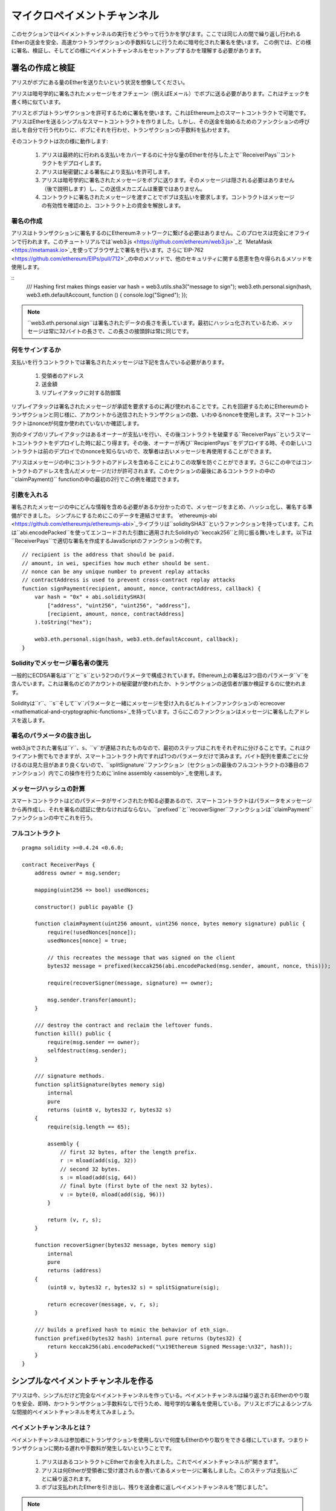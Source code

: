 ********************
マイクロペイメントチャンネル
********************

このセクションではペイメントチャンネルの実行をどうやって行うかを学びます。ここでは同じ人の間で繰り返し行われるEtherの送金を安全、高速かつトランザクションの手数料なしに行うために暗号化された署名を使います。
この例では、どの様に署名、検証し、そしてどの様にペイメントチャンネルをセットアップするかを理解する必要があります。

署名の作成と検証
=================================

アリスがボブにある量のEtherを送りたいという状況を想像してください。

アリスは暗号学的に署名されたメッセージをオフチェーン（例えばEメール）でボブに送る必要があります。これはチェックを書く時に似ています。

アリスとボブはトランザクションを許可するために署名を使います。これはEthereum上のスマートコントラクトで可能です。
アリスはEtherを送るシンプルなスマートコントラクトを作りました。しかし、その送金を始めるためのファンクションの呼び出しを自分で行う代わりに、ボブにそれを行わせ、トランザクションの手数料を払わせます。

そのコントラクトは次の様に動作します:

    1. アリスは最終的に行われる支払いをカバーするのに十分な量のEtherを付与した上で``ReceiverPays``コントラクトをデプロイします。
    2. アリスは秘密鍵による署名により支払いを許可します。
    3. アリスは暗号学的に署名されたメッセージをボブに送ります。そのメッセージは隠される必要はありません（後で説明します）し、この送信メカニズムは重要ではありません。
    4. コントラクトに署名されたメッセージを渡すことでボブは支払いを要求します。コントラクトはメッセージの有効性を確認の上、コントラクト上の資金を解放します。

署名の作成
----------------------

アリスはトランザクションに署名するのにEthereumネットワークに繋げる必要はありません。このプロセスは完全にオフラインで行われます。このチュートリアルでは`web3.js <https://github.com/ethereum/web3.js>`_と `MetaMask <https://metamask.io>`_を使ってブラウザ上で署名を行います。さらに`EIP-762 <https://github.com/ethereum/EIPs/pull/712>`_の中のメソッドで、他のセキュリティに関する恩恵を色々得られるメソッドを使用します。

::
    /// Hashing first makes things easier
    var hash = web3.utils.sha3("message to sign");
    web3.eth.personal.sign(hash, web3.eth.defaultAccount, function () { console.log("Signed"); });

.. note::
  ``web3.eth.personal.sign``は署名されたデータの長さを表しています。最初にハッシュ化されているため、メッセージは常に32バイトの長さで、この長さの接頭辞は常に同じです。

何をサインするか
------------

支払いを行うコントラクトでは署名されたメッセージは下記を含んでいる必要があります。

    1. 受領者のアドレス
    2. 送金額
    3. リプレイアタックに対する防御策

リプレイアタックは署名されたメッセージが承認を要求するのに再び使われることです。これを回避するためにEthereumのトランザクションと同じ様に、アカウントから送信されたトランザクションの数、いわゆるnonceを使用します。スマートコントラクトはnonceが何度か使われていないか確認します。

別のタイプのリプレイアタックはあるオーナーが支払いを行い、その後コントラクトを破棄する``ReceiverPays``というスマートコントラクトをデプロイした時に起こり得ます。その後、オーナーが再び``RecipientPays``をデプロイする時、その新しいコントラクトは前のデプロイでのnonceを知らないので、攻撃者は古いメッセージを再使用することができます。

アリスはメッセージの中にコントラクトのアドレスを含めることによりこの攻撃を防ぐことができます。さらにこの中ではコントラクトのアドレスを含んだメッセージだけが許可されます。このセクションの最後にあるコントラクトの中の``claimPayment()`` functionの中の最初の2行でこの例を確認できます。

引数を入れる
-----------------

署名されたメッセージの中にどんな情報を含める必要があるか分かったので、メッセージをまとめ、ハッシュ化し、署名する準備ができました。
シンプルにするためにこのデータを連結させます。
`ethereumjs-abi <https://github.com/ethereumjs/ethereumjs-abi>`_ライブラリは``soliditySHA3``というファンクションを持っています。これは``abi.encodePacked``を使ってエンコードされた引数に適用されたSolidityの``keccak256``と同じ振る舞いをします。以下は``ReceiverPays``で適切な署名を作成するJavaScriptのファンクションの例です。

::

    // recipient is the address that should be paid.
    // amount, in wei, specifies how much ether should be sent.
    // nonce can be any unique number to prevent replay attacks
    // contractAddress is used to prevent cross-contract replay attacks
    function signPayment(recipient, amount, nonce, contractAddress, callback) {
        var hash = "0x" + abi.soliditySHA3(
            ["address", "uint256", "uint256", "address"],
            [recipient, amount, nonce, contractAddress]
        ).toString("hex");

        web3.eth.personal.sign(hash, web3.eth.defaultAccount, callback);
    }

Solidityでメッセージ署名者の復元
-----------------------------------------

一般的にECDSA署名は``r``と``s``という2つのパラメータで構成されています。Ethereum上の署名は3つ目のパラメータ``v``を含んでいます。これは署名のどのアカウントの秘密鍵が使われたか、トランザクションの送信者が誰か検証するのに使われます。

Solidityは``r``、``s``そして``v``パラメータと一緒にメッセージを受け入れるビルトインファンクションの`ecrecover <mathematical-and-cryptographic-functions>`_を持っています。さらにこのファンクションはメッセージに署名したアドレスを返します。

署名のパラメータの抜き出し
-----------------------------------

web3.jsでされた署名は``r``、``s``、``v``が連結されたものなので、最初のステップはこれをそれぞれに分けることです。これはクライアント側でもできますが、スマートコントラクト内ですれば1つのパラメータだけで済みます。バイト配列を要素ごとに分けるのは見た目があまり良くないので、``splitSignature``ファンクション（セクションの最後のフルコントラクトの3番目のファンクション）内でこの操作を行うために`inline assembly <assembly>`_を使用します。




メッセージハッシュの計算
--------------------------

スマートコントラクトはどのパラメータがサインされたか知る必要あるので、スマートコントラクトはパラメータをメッセージから再作成し、それを署名の認証に使わなければならない。``prefixed``と``recoverSigner``ファンクションは``claimPayment``ファンクションの中でこれを行う。

フルコントラクト
-----------------

::

    pragma solidity >=0.4.24 <0.6.0;

    contract ReceiverPays {
        address owner = msg.sender;

        mapping(uint256 => bool) usedNonces;

        constructor() public payable {}

        function claimPayment(uint256 amount, uint256 nonce, bytes memory signature) public {
            require(!usedNonces[nonce]);
            usedNonces[nonce] = true;

            // this recreates the message that was signed on the client
            bytes32 message = prefixed(keccak256(abi.encodePacked(msg.sender, amount, nonce, this)));

            require(recoverSigner(message, signature) == owner);

            msg.sender.transfer(amount);
        }

        /// destroy the contract and reclaim the leftover funds.
        function kill() public {
            require(msg.sender == owner);
            selfdestruct(msg.sender);
        }

        /// signature methods.
        function splitSignature(bytes memory sig)
            internal
            pure
            returns (uint8 v, bytes32 r, bytes32 s)
        {
            require(sig.length == 65);

            assembly {
                // first 32 bytes, after the length prefix.
                r := mload(add(sig, 32))
                // second 32 bytes.
                s := mload(add(sig, 64))
                // final byte (first byte of the next 32 bytes).
                v := byte(0, mload(add(sig, 96)))
            }

            return (v, r, s);
        }

        function recoverSigner(bytes32 message, bytes memory sig)
            internal
            pure
            returns (address)
        {
            (uint8 v, bytes32 r, bytes32 s) = splitSignature(sig);

            return ecrecover(message, v, r, s);
        }

        /// builds a prefixed hash to mimic the behavior of eth_sign.
        function prefixed(bytes32 hash) internal pure returns (bytes32) {
            return keccak256(abi.encodePacked("\x19Ethereum Signed Message:\n32", hash));
        }
    }


シンプルなペイメントチャンネルを作る
================================

アリスは今、シンプルだけど完全なペイメントチャンネルを作っている。ペイメントチャンネルは繰り返されるEtherのやり取りを安全、即時、かつトランザクション手数料なしで行うため、暗号学的な署名を使用している。アリスとボブによるシンプルな間接的ペイメントチャンネルを考えてみましょう。


ペイメントチャンネルとは？
--------------------------

ペイメントチャンネルは参加者にトランザクションを使用しないで何度もEtherのやり取りをできる様にしています。つまりトランザクションに関わる遅れや手数料が発生しないということです。


    1. アリスはあるコントラクトにEtherでお金を入れました。これでペイメントチャンネルが"開きます"。
    2. アリスは何Etherが受領者に受け渡されるか書いてあるメッセージに署名しました。このステップは支払いごとに繰り返されます。
    3. ボブは支払われたEtherを引き出し、残りを送金者に返しペイメントチャンネルを"閉じました"。

.. note::
  ステップ1と3だけトランザクションが必要で、ステップ2では送金者が受領者にオフチェーンの方法（例えばEmail）で署名されたメッセージを送っているということです。つまりたった2つのトランザクションだけでいくらでも送金が行えるということです。

  スマートコントラクトがエスクロー（第三者信託）としてEtherを扱い、そして有効に署名されたメッセージを引き受けているため、ボブはファンドされたお金を受け取れることが保証されています。スマートコントラクトは二人のペイメントチャンネルのタイムアウトを行うこともできるので、アリスは受領者がチャンネルのクローズを拒否してもお金が戻ってくることが保証されています。どのくらいペイメントチャンネルを開いておくかは参加者が決めることができます。短い期間のトランザクションでは例えばインターネットカフェで分ごとに課金される仕組みであったり、もっと長いもので言えば、時給で働く従業員への支払いに使えますし、ペイメントチャンネルは何ヶ月、何年もオープンにしておくことができます。

ペイメントチャンネルを開く
---------------------------

ペイメントチャンネルを開くためにアリスはスマートコントラクトをデプロイしました。そのスマートコントラクトにはエスクローされるEtherを渡し、受領者とチャンネルの最大存続期間を決めました。これはこのセクションの最後にあるコントラストの中の``SimplePaymentChannel``ファンクションに入っています。

支払う
---------------

アリスはボブに署名されたメッセージを送ることで支払いを行います。このステップは完全にEthereumネットワークの外側で行われます。
メッセージは送信者により暗号化された署名が行われ、受領者に直接送られます。

それぞれのメッセージは以下の情報を含んでいます。
    * スマートコントラクトのアドレス（クロスコントラクト攻撃を防ぐため）
    * 現状受領者が受け取っているEtherの総額

ペイメントチャンネルは幾度と行われる送金の最後に一度だけクローズされます。
このため送られたメッセージの内、1つだけが履行されます。これが各マイクロペイメントの額ではなく累積額をメッセージにのせている理由です。最新のメッセージが最高額が書いてあるので、受領者は自然にそのメッセージを履行します。
スマートコントラクトは1つのメッセージだけを受け入れるため、メッセージごとのナンスはもう必要ありません。意図していた以外の他のチャンネルによって使われない様に、このスマートコントラクトのアドレスは使われたままです。

以下にメッセージに暗号学的に署名した前回のセクションから修正したJavaScriptを示します。

::

    function constructPaymentMessage(contractAddress, amount) {
        return abi.soliditySHA3(
            ["address", "uint256"],
            [contractAddress, amount]
        );
    }

    function signMessage(message, callback) {
        web3.eth.personal.sign(
            "0x" + message.toString("hex"),
            web3.eth.defaultAccount,
            callback
        );
    }

    // contractAddress is used to prevent cross-contract replay attacks.
    // amount, in wei, specifies how much Ether should be sent.

    function signPayment(contractAddress, amount, callback) {
        var message = constructPaymentMessage(contractAddress, amount);
        signMessage(message, callback);
    }


ペイメントチャンネルのクローズ
---------------------------

ボブがチャンネルにあるお金を受け取る準備ができた時、スマートコントラクト内の``close``ファンクションを呼び出し、チャンネルをクローズする時間です。
チャンネルを閉じるときに、受領者に彼らがチャンネルに渡したEtherが支払われ、コントラクトは破棄されます。残っているEtherはアリスに返却されます。チャンネルを閉じるために、ボブはアリスによってサインされたメッセージを提供する必要があります。

スマートコントラクトはそのメッセージに送信者からの有効な署名がなされているか検証しなければなりません。この検証プロセスの目的は受領者が使うプロセスと同じです。このセクションの最後にあるSolidityの``isValidSignature``と``recoverSigner``ファンクションは``ReceiverPays``コントラクトから借りてきたファンクションと共に、これらに対応する前セクションのJavascriptのファンクションと同様な動きをします。

一番最近のペイメントのメッセージを送ったペイメントチャンネルの受領者のみが``close``ファンクションを呼ぶことができます。なぜならそのメッセージが一番高い合計の金額を持っているからです。もし送信者がこのファンクションを呼ぶ権限を持っていると、その送信者が低い総額のメッセージを作って、受領者が受け取るべき金額を改ざんできてしまいます。

そのファンクションは署名されたメッセージが与えられたパラメータと合っているか検証します。全ての検証が通ったら、受領者は取り分のEtherを受け取り、送信者が``selfdestruct``を通じて残りを受け取ります。フルコントラクト内で``close``ファンクションは見ることができます。


チャンネルの失効
-------------------

ボブはペイメントチャンネルをいつでも閉じることができます。しかしチャンネルが閉じられなかった場合、アリスは第三者預託されたお金を回収する方法が必要になります。コントラクトのデプロイ時にコントラクトの失効期日がセットされます。その日になると、アリスはお金を回収するために``claimTimeout``を呼ぶことができます。``claimTimeout``ファンクションはフルコントラクト内で確認できます。


フルコントラクト
-----------------

::

    pragma solidity >=0.4.24 <0.6.0;

    contract SimplePaymentChannel {
        address payable public sender;      // The account sending payments.
        address payable public recipient;   // The account receiving the payments.
        uint256 public expiration;  // Timeout in case the recipient never closes.

        constructor (address payable _recipient, uint256 duration)
            public
            payable
        {
            sender = msg.sender;
            recipient = _recipient;
            expiration = now + duration;
        }

        function isValidSignature(uint256 amount, bytes memory signature)
            internal
            view
            returns (bool)
        {
            bytes32 message = prefixed(keccak256(abi.encodePacked(this, amount)));

            // check that the signature is from the payment sender
            return recoverSigner(message, signature) == sender;
        }

        /// the recipient can close the channel at any time by presenting a
        /// signed amount from the sender. the recipient will be sent that amount,
        /// and the remainder will go back to the sender
        function close(uint256 amount, bytes memory signature) public {
            require(msg.sender == recipient);
            require(isValidSignature(amount, signature));

            recipient.transfer(amount);
            selfdestruct(sender);
        }

        /// the sender can extend the expiration at any time
        function extend(uint256 newExpiration) public {
            require(msg.sender == sender);
            require(newExpiration > expiration);

            expiration = newExpiration;
        }

        /// if the timeout is reached without the recipient closing the channel,
        /// then the Ether is released back to the sender.
        function claimTimeout() public {
            require(now >= expiration);
            selfdestruct(sender);
        }

        /// All functions below this are just taken from the chapter
        /// 'creating and verifying signatures' chapter.

        function splitSignature(bytes memory sig)
            internal
            pure
            returns (uint8 v, bytes32 r, bytes32 s)
        {
            require(sig.length == 65);

            assembly {
                // first 32 bytes, after the length prefix
                r := mload(add(sig, 32))
                // second 32 bytes
                s := mload(add(sig, 64))
                // final byte (first byte of the next 32 bytes)
                v := byte(0, mload(add(sig, 96)))
            }

            return (v, r, s);
        }

        function recoverSigner(bytes32 message, bytes memory sig)
            internal
            pure
            returns (address)
        {
            (uint8 v, bytes32 r, bytes32 s) = splitSignature(sig);

            return ecrecover(message, v, r, s);
        }

        /// builds a prefixed hash to mimic the behavior of eth_sign.
        function prefixed(bytes32 hash) internal pure returns (bytes32) {
            return keccak256(abi.encodePacked("\x19Ethereum Signed Message:\n32", hash));
        }
    }


.. note::
  ``splitSignature``ファンクションは全てのセキュリティチェックを使いません。本当の実行時にはもっと厳しくテストされたopenzepplin's `version  <https://github.com/OpenZeppelin/openzeppelin-solidity/blob/master/contracts/ECRecovery.sol>`_の様なライブラリを使用するべきです。

ペイメントの検証
------------------

前のセクションとは違い、ペイメントチャンネル内のメッセージはすぐには履行されません。受領者が最新のメッセージを確認し続け、ペイメントチャンネルを閉じるときにそのメッセージを履行します。つまり受領者が各メッセージの検証をすることが重要ということです。
そうしないと、受領者が最終的にお金を受け取れる保証がされなくなります。

受領者は下記のプロセスで各メッセージを検証すべきです。

    1. メッセージの中のコントラクトアドレスがペイメントチャンネルと合っているか検証してください。
    2. 新しい総額が予定していたものと同じか検証してください。
    3. 新しい総額が第三者預託されたEtherを超えていないか検証してください。
    4. 署名が有効か、そしてペイメントチャンネルの送信者からのものか検証してください。

この検証を記載するために`ethereumjs-util <https://github.com/ethereumjs/ethereumjs-util>`_ライブラリを使用します。最終ステップは色々な方法で行うことができますが、ここではJavaScriptを使用します。次のコードは上記の**JavaScriptコード**の署名から`constructMessage`ファンクションを借りています。

::

    // this mimics the prefixing behavior of the eth_sign JSON-RPC method.
    function prefixed(hash) {
        return ethereumjs.ABI.soliditySHA3(
            ["string", "bytes32"],
            ["\x19Ethereum Signed Message:\n32", hash]
        );
    }

    function recoverSigner(message, signature) {
        var split = ethereumjs.Util.fromRpcSig(signature);
        var publicKey = ethereumjs.Util.ecrecover(message, split.v, split.r, split.s);
        var signer = ethereumjs.Util.pubToAddress(publicKey).toString("hex");
        return signer;
    }

    function isValidSignature(contractAddress, amount, signature, expectedSigner) {
        var message = prefixed(constructPaymentMessage(contractAddress, amount));
        var signer = recoverSigner(message, signature);
        return signer.toLowerCase() ==
            ethereumjs.Util.stripHexPrefix(expectedSigner).toLowerCase();
    }
